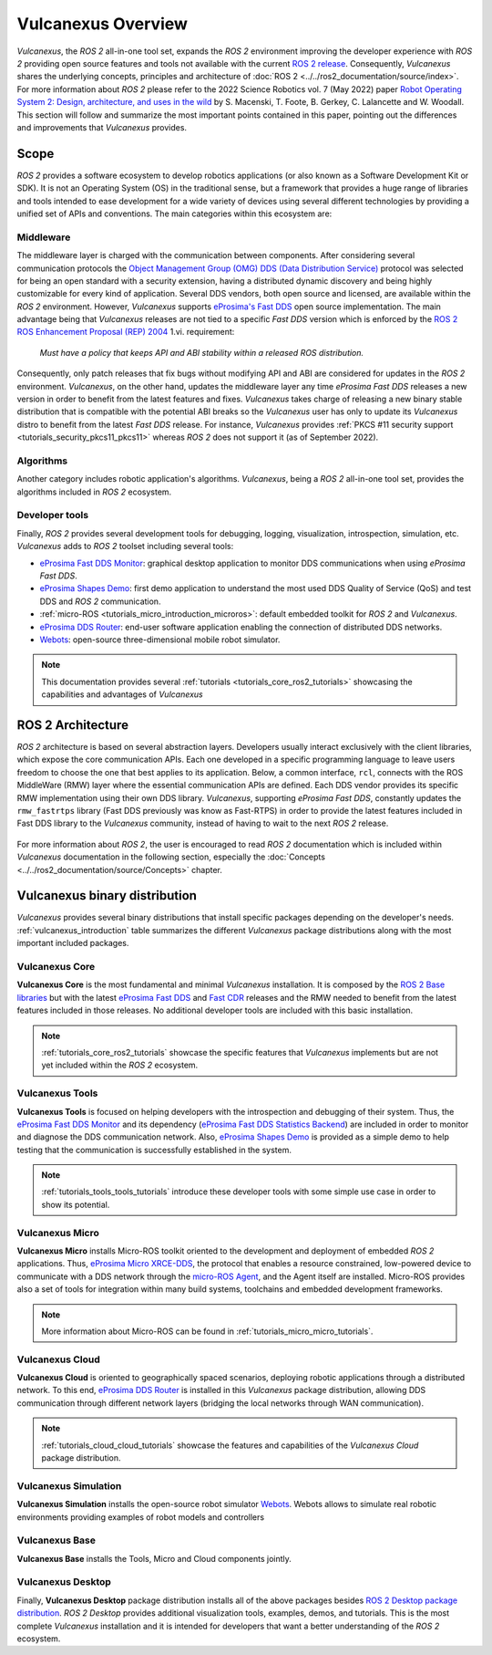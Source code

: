 .. _vulcanexus_global_introduction:

Vulcanexus Overview
===================

*Vulcanexus*, the *ROS 2* all-in-one tool set, expands the *ROS 2* environment improving the developer experience with *ROS 2* providing open source features and tools not available with the current `ROS 2 release <https://www.ros.org/reps/rep-2000.html#release-schedule>`_.
Consequently, *Vulcanexus* shares the underlying concepts, principles and architecture of :doc:`ROS 2 <../../ros2_documentation/source/index>`.
For more information about *ROS 2* please refer to the 2022 Science Robotics vol. 7 (May 2022) paper `Robot Operating System 2: Design, architecture, and uses in the wild <https://www.science.org/doi/10.1126/scirobotics.abm6074>`_ by S. Macenski, T. Foote, B. Gerkey, C. Lalancette and W. Woodall.
This section will follow and summarize the most important points contained in this paper, pointing out the differences and improvements that *Vulcanexus* provides.

Scope
-----

*ROS 2* provides a software ecosystem to develop robotics applications (or also known as a Software Development Kit or SDK).
It is not an Operating System (OS) in the traditional sense, but a framework that provides a huge range of libraries and tools intended to ease development for a wide variety of devices using several different technologies by providing a unified set of APIs and conventions.
The main categories within this ecosystem are:

Middleware
^^^^^^^^^^

The middleware layer is charged with the communication between components.
After considering several communication protocols the `Object Management Group (OMG) <https://www.omg.org/>`_ `DDS (Data Distribution Service) <https://www.omg.org/spec/DDS/About-DDS/>`_ protocol was selected for being an open standard with a security extension, having a distributed dynamic discovery and being highly customizable for every kind of application.
Several DDS vendors, both open source and licensed, are available within the *ROS 2* environment.
However, *Vulcanexus* supports `eProsima's Fast DDS <https://fast-dds.docs.eprosima.com/en/latest/>`_ open source implementation.
The main advantage being that *Vulcanexus* releases are not tied to a specific *Fast DDS* version which is enforced by the `ROS 2 ROS Enhancement Proposal (REP) 2004 <https://ros.org/reps/rep-2004.html#package-requirements>`_ 1.vi. requirement:

    *Must have a policy that keeps API and ABI stability within a released ROS distribution.*

Consequently, only patch releases that fix bugs without modifying API and ABI are considered for updates in the *ROS 2* environment.
*Vulcanexus*, on the other hand, updates the middleware layer any time *eProsima Fast DDS* releases a new version in order to benefit from the latest features and fixes.
*Vulcanexus* takes charge of releasing a new binary stable distribution that is compatible with the potential ABI breaks so the *Vulcanexus* user has only to update its *Vulcanexus* distro to benefit from the latest *Fast DDS* release.
For instance, *Vulcanexus* provides :ref:`PKCS #11 security support <tutorials_security_pkcs11_pkcs11>` whereas *ROS 2* does not support it (as of September 2022).

Algorithms
^^^^^^^^^^

Another category includes robotic application's algorithms.
*Vulcanexus*, being a *ROS 2* all-in-one tool set, provides the algorithms included in *ROS 2* ecosystem.

Developer tools
^^^^^^^^^^^^^^^

Finally, *ROS 2* provides several development tools for debugging, logging, visualization, introspection, simulation, etc.
*Vulcanexus* adds to *ROS 2* toolset including several tools:

- `eProsima Fast DDS Monitor <https://fast-dds-monitor.readthedocs.io/en/latest/>`_: graphical desktop application to monitor DDS communications when using *eProsima Fast DDS*.
- `eProsima Shapes Demo <https://eprosima-shapes-demo.readthedocs.io/en/latest/index.html>`_: first demo application to understand the most used DDS Quality of Service (QoS) and test DDS and *ROS 2* communication.
- :ref:`micro-ROS <tutorials_micro_introduction_microros>`: default embedded toolkit for *ROS 2* and *Vulcanexus*.
- `eProsima DDS Router <https://eprosima-dds-router.readthedocs.io/en/latest/index.html>`_: end-user software application enabling the connection of distributed DDS networks.
- `Webots <https://cyberbotics.com/doc/guide/foreword>`_: open-source three-dimensional mobile robot simulator.

.. note::

    This documentation provides several :ref:`tutorials <tutorials_core_ros2_tutorials>` showcasing the capabilities and advantages of *Vulcanexus*

ROS 2 Architecture
------------------

*ROS 2* architecture is based on several abstraction layers.
Developers usually interact exclusively with the client libraries, which expose the core communication APIs.
Each one developed in a specific programming language to leave users freedom to choose the one that best applies to its application.
Below, a common interface, ``rcl``, connects with the ROS MiddleWare (RMW) layer where the essential communication APIs are defined.
Each DDS vendor provides its specific RMW implementation using their own DDS library.
*Vulcanexus*, supporting *eProsima Fast DDS*, constantly updates the ``rmw_fastrtps`` library (Fast DDS previously was know as Fast-RTPS) in order to provide the latest features included in Fast DDS library to the *Vulcanexus* community, instead of having to wait to the next *ROS 2* release.

.. figure:: /rst/figures/intro/vulcanexus_architecture.svg
    :align: center

For more information about *ROS 2*, the user is encouraged to read *ROS 2* documentation which is included within *Vulcanexus* documentation in the following section, especially the :doc:`Concepts <../../ros2_documentation/source/Concepts>` chapter.

.. _vulcanexus_binary_distribution:

Vulcanexus binary distribution
------------------------------

*Vulcanexus* provides several binary distributions that install specific packages depending on the developer's needs.
:ref:`vulcanexus_introduction` table summarizes the different *Vulcanexus* package distributions along with the most important included packages.

Vulcanexus Core
^^^^^^^^^^^^^^^

**Vulcanexus Core** is the most fundamental and minimal *Vulcanexus* installation.
It is composed by the `ROS 2 Base libraries <https://ros.org/reps/rep-2001.html#end-user-entry-points>`_ but with the latest `eProsima Fast DDS <https://fast-dds.docs.eprosima.com/en/latest/>`_ and `Fast CDR <https://www.eprosima.com/images/PDFs/Fast_CDR.pdf>`_ releases and the RMW needed to benefit from the latest features included in those releases.
No additional developer tools are included with this basic installation.

.. note::

    :ref:`tutorials_core_ros2_tutorials` showcase the specific features that *Vulcanexus* implements but are not yet included within the *ROS 2* ecosystem.

Vulcanexus Tools
^^^^^^^^^^^^^^^^

**Vulcanexus Tools** is focused on helping developers with the introspection and debugging of their system.
Thus, the `eProsima Fast DDS Monitor <https://fast-dds-monitor.readthedocs.io/en/latest/>`_ and its dependency (`eProsima Fast DDS Statistics Backend <https://fast-dds-statistics-backend.readthedocs.io/en/latest/>`_) are included in order to monitor and diagnose the DDS communication network.
Also, `eProsima Shapes Demo <https://eprosima-shapes-demo.readthedocs.io/en/latest/index.html>`_ is provided as a simple demo to help testing that the communication is successfully established in the system.

.. note::

    :ref:`tutorials_tools_tools_tutorials` introduce these developer tools with some simple use case in order to show its potential.

Vulcanexus Micro
^^^^^^^^^^^^^^^^

**Vulcanexus Micro** installs Micro-ROS toolkit oriented to the development and deployment of embedded *ROS 2* applications.
Thus, `eProsima Micro XRCE-DDS <https://micro-xrce-dds.docs.eprosima.com/en/latest/>`_, the protocol that enables a resource constrained, low-powered device to communicate with a DDS network through the `micro-ROS Agent <https://micro-xrce-dds.docs.eprosima.com/en/latest/agent.html>`_, and the Agent itself are installed.
Micro-ROS provides also a set of tools for integration within many build systems, toolchains and embedded development frameworks.

.. note::

    More information about Micro-ROS can be found in :ref:`tutorials_micro_micro_tutorials`.

Vulcanexus Cloud
^^^^^^^^^^^^^^^^

**Vulcanexus Cloud** is oriented to geographically spaced scenarios, deploying robotic applications through a distributed network.
To this end, `eProsima DDS Router <https://eprosima-dds-router.readthedocs.io/en/latest/index.html>`_ is installed in this *Vulcanexus* package distribution, allowing DDS communication through different network layers (bridging the local networks through WAN communication).

.. note::

    :ref:`tutorials_cloud_cloud_tutorials` showcase the features and capabilities of the *Vulcanexus Cloud* package distribution.

Vulcanexus Simulation
^^^^^^^^^^^^^^^^^^^^^

**Vulcanexus Simulation** installs the open-source robot simulator `Webots <https://cyberbotics.com/doc/guide/foreword>`_.
Webots allows to simulate real robotic environments providing examples of robot models and controllers

Vulcanexus Base
^^^^^^^^^^^^^^^

**Vulcanexus Base** installs the Tools, Micro and Cloud components jointly.


Vulcanexus Desktop
^^^^^^^^^^^^^^^^^^

Finally, **Vulcanexus Desktop** package distribution installs all of the above packages besides `ROS 2 Desktop package distribution <https://ros.org/reps/rep-2001.html#end-user-entry-points>`_.
*ROS 2 Desktop* provides additional visualization tools, examples, demos, and tutorials.
This is the most complete *Vulcanexus* installation and it is intended for developers that want a better understanding of the *ROS 2* ecosystem.
